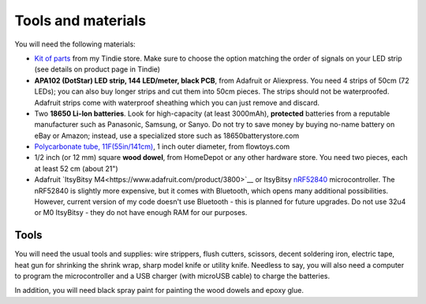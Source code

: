 Tools and materials
===================

You will need the following materials:

* `Kit of parts <https://www.tindie.com/products/irobotics/pov-shield/>`__ from
  my Tindie store. Make sure  to choose the option matching the order of signals
  on your LED strip (see details on product page in Tindie)

*  **APA102 (DotStar) LED strip, 144 LED/meter, black PCB**, from Adafruit or
   Aliexpress. You need 4 strips of 50cm (72 LEDs); you can also buy longer
   strips and cut them into 50cm pieces. The strips should not be waterproofed.
   Adafruit strips come with waterproof sheathing which you can just remove and
   discard.

*  Two **18650 Li-Ion batteries**. Look for high-capacity (at least 3000mAh),
   **protected** batteries from a reputable manufacturer such as Panasonic, Samsung,
   or Sanyo. Do not try to save money by buying no-name battery on eBay or Amazon;
   instead, use a specialized  store such as 18650batterystore.com

*  `Polycarbonate tube, 11F(55in/141cm) <https://flowtoys.com/long-tubes-5f-to-13f>`__,
   1 inch outer diameter, from flowtoys.com

*  1/2 inch (or 12 mm) square **wood dowel**, from HomeDepot or any other hardware
   store. You need two  pieces, each at least 52 cm (about 21")

*  Adafruit `ItsyBitsy M4<https://www.adafruit.com/product/3800>`__ or ItsyBitsy `nRF52840 <https://www.adafruit.com/product/4481>`__ microcontroller.
   The nRF52840 is slightly more expensive, but it comes with Bluetooth, which
   opens many additional possibilities. However, current version of my code
   doesn't use Bluetooth - this is planned for future upgrades. Do not use
   32u4 or M0 ItsyBitsy - they do not have enough RAM for our purposes.

Tools
-----
You will need the usual tools and supplies: wire strippers, flush cutters,
scissors, decent soldering iron,  electric tape, heat gun for
shrinking the shrink wrap, sharp model knife or utility knife. Needless to say,
you will also need a computer to program the microcontroller and a USB charger
(with microUSB cable) to charge the batteries.

In addition, you will need black spray paint for painting the wood dowels and
epoxy glue.
